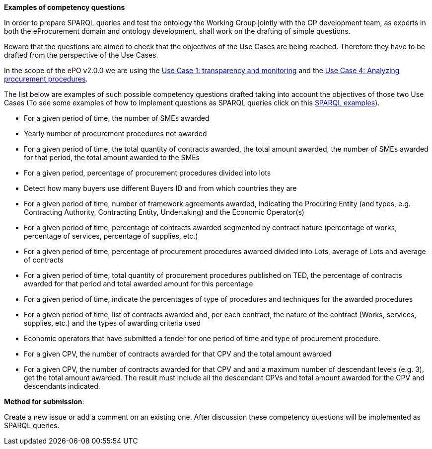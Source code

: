 *Examples of competency questions*

In order to prepare SPARQL queries and test the ontology the Working Group jointly with the OP development team, as experts in both the eProcurement domain and ontology development, shall work on the drafting of simple questions. 

Beware that the questions are aimed to check that the objectives of the Use Cases are being reached. Therefore they have to be drafted from the perspective of the Use Cases. 

In the scope of the ePO v2.0.0 we are using the link:https://github.com/eprocurementontology/eprocurementontology/wiki/Use-case-1.-Transparency-and-Monitoring[Use Case 1: transparency and monitoring] and the link:https://github.com/eprocurementontology/eprocurementontology/issues/11[Use Case 4: Analyzing procurement procedures].

The list below are examples of such possible competency questions drafted taking into account the objectives of those two Use Cases (To see some examples of how to implement questions as SPARQL queries click on this https://eprocurementontology.github.io/Competency_questions/SPARQL_examples.html[SPARQL examples]).

* For a given period of time, the number of SMEs awarded
* Yearly number of procurement procedures not awarded
* For a given period of time, the total quantity of contracts awarded, the total amount awarded, the number of SMEs awarded for that period, the total amount awarded to the SMEs
* For a given period, percentage of procurement procedures divided into lots
* Detect how many buyers use different Buyers ID and from which countries they are
* For a given period of time, number of framework agreements awarded, indicating the Procuring Entity (and types, e.g. Contracting Authority, Contracting Entity, Undertaking) and the Economic Operator(s)
* For a given period of time, percentage of contracts awarded segmented by contract nature (percentage of works, percentage of services, percentage of supplies, etc.)
* For a given period of time, percentage of procurement procedures awarded divided into Lots, average of Lots and average of contracts
* For a given period of time, total quantity of procurement procedures published on TED, the percentage of contracts awarded for that period and total awarded amount for this percentage
* For a given period of time, indicate the percentages of type of procedures and techniques for the awarded procedures
* For a given period of time, list of contracts awarded and, per each contract, the nature of the contract (Works, services, supplies, etc.) and the types of awarding criteria used
* Economic operators that have submitted a tender for one period of time and type of procurement procedure.
* For a given CPV, the number of contracts awarded for that CPV and the total amount awarded
* For a given CPV, the number of contracts awarded for that CPV and and a maximum number of descendant levels (e.g. 3), get the total amount awarded. The result must include all the descendant CPVs and total amount awarded for the CPV and descendants indicated.
  
*Method for submission*:

Create a new issue or add a comment on an existing one. After discussion these competency questions will be implemented as SPARQL queries.








